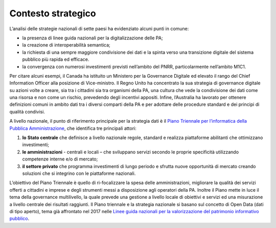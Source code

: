 .. _contesto-strategico-1:

Contesto strategico
===================

L’analisi delle strategie nazionali di sette paesi ha evidenziato alcuni
punti in comune:

-  la presenza di linee guida nazionali per la digitalizzazione delle
   PA;

-  la creazione di interoperabilità semantica;

-  la richiesta di una sempre maggiore condivisione dei dati e la spinta
   verso una transizione digitale del sistema pubblico più rapida ed
   efficace.
   
-  la convergenza con numerosi investimenti previsti nell’ambito del PNRR, particolarmente nell’ambito M1C1. 

Per citare alcuni esempi, il Canada ha istituito un Ministero per la
Governance Digitale ed elevato il rango del Chief Information Officer
alla posizione di Vice-ministro. Il Regno Unito ha concentrato la sua
strategia di governance digitale su azioni volte a creare, sia tra i
cittadini sia tra organismi della PA, una cultura che vede la
condivisione dei dati come una risorsa e non come un rischio, prevedendo
degli incentivi appositi. Infine, l’Australia ha lavorato per ottenere
definizioni comuni in ambito dati tra i diversi comparti della PA e per
adottare delle procedure standard e dei principi di qualità condivisi.

A livello nazionale, il punto di riferimento principale per la strategia
dati è il `Piano Triennale per l’informatica della Pubblica
Amministrazione <https://docs.italia.it/italia/piano-triennale-ict/pianotriennale-ict-doc/it/2020-2022/executive_summary.html>`__,
che identifica tre principali attori:

1. **lo** **Stato centrale** che definisce a livello nazionale regole,
   standard e realizza piattaforme abilitanti che ottimizzano
   investimenti;

2. **le amministrazioni** - centrali e locali – che sviluppano servizi
   secondo le proprie specificità utilizzando competenze interne e/o di
   mercato;

3. **il settore privato** che programma investimenti di lungo periodo e
   sfrutta nuove opportunità di mercato creando soluzioni che si
   integrino con le piattaforme nazionali.

L’obiettivo del Piano Triennale è quello di ri-focalizzare la spesa
delle amministrazioni, migliorare la qualità dei servizi offerti a
cittadini e imprese e degli strumenti messi a disposizione agli
operatori della PA. Inoltre il Piano mette in luce il tema della
governance multilivello, la quale prevede una gestione a livello locale
di obiettivi e servizi ed una misurazione a livello centrale dei
risultati raggiunti. Il Piano triennale e la strategia nazionale si
basano sul concetto di Open Data (dati di tipo aperto), tema già
affrontato nel 2017 nelle `Linee guida nazionali per la valorizzazione
del patrimonio informativo
pubblico <https://docs.italia.it/italia/daf/lg-patrimonio-pubblico/it/stabile/executivesummary.html>`__.
